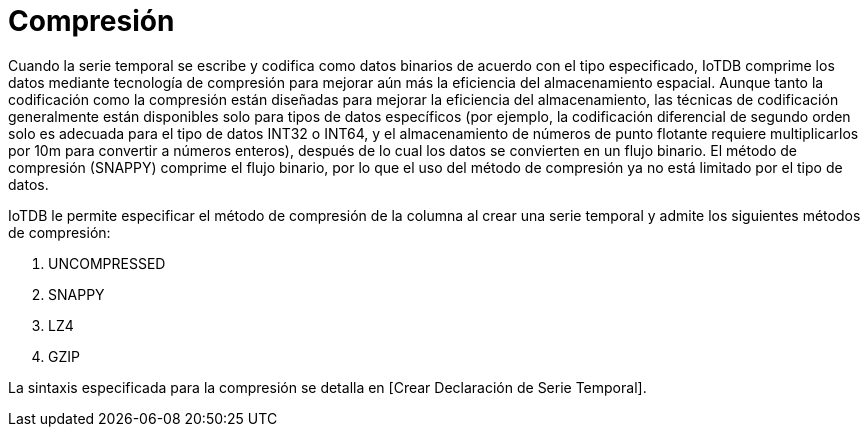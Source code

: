 = Compresión

Cuando la serie temporal se escribe y codifica como datos binarios de acuerdo con el tipo especificado, IoTDB comprime los datos mediante tecnología de compresión para mejorar aún más la eficiencia del almacenamiento espacial. Aunque tanto la codificación como la compresión están diseñadas para mejorar la eficiencia del almacenamiento, las técnicas de codificación generalmente están disponibles solo para tipos de datos específicos (por ejemplo, la codificación diferencial de segundo orden solo es adecuada para el tipo de datos INT32 o INT64, y el almacenamiento de números de punto flotante requiere multiplicarlos por 10m para convertir a números enteros), después de lo cual los datos se convierten en un flujo binario. El método de compresión (SNAPPY) comprime el flujo binario, por lo que el uso del método de compresión ya no está limitado por el tipo de datos.

IoTDB le permite especificar el método de compresión de la columna al crear una serie temporal y admite los siguientes métodos de compresión:

. UNCOMPRESSED

. SNAPPY

. LZ4

. GZIP

La sintaxis especificada para la compresión se detalla en [Crear Declaración de Serie Temporal].